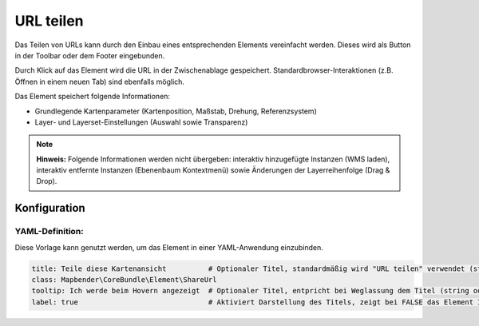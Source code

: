 .. _shareurl_de:

URL teilen
**********

Das Teilen von URLs kann durch den Einbau eines entsprechenden Elements vereinfacht werden. Dieses wird als Button in der Toolbar oder dem Footer eingebunden.

.. image:: ../../../figures/de/share_url.png
     :scale: 80

Durch Klick auf das Element wird die URL in der Zwischenablage gespeichert. Standardbrowser-Interaktionen (z.B. Öffnen in einem neuen Tab) sind ebenfalls möglich.

Das Element speichert folgende Informationen:

* Grundlegende Kartenparameter (Kartenposition, Maßstab, Drehung, Referenzsystem)
* Layer- und Layerset-Einstellungen (Auswahl sowie Transparenz)

.. note:: **Hinweis:** Folgende Informationen werden nicht übergeben: interaktiv hinzugefügte Instanzen (WMS laden), interaktiv entfernte Instanzen (Ebenenbaum Kontextmenü) sowie Änderungen der Layerreihenfolge (Drag & Drop).


Konfiguration
=============

.. image:: ../../../figures/de/share_url_configuration.png
     :scale: 80

YAML-Definition:
----------------

Diese Vorlage kann genutzt werden, um das Element in einer YAML-Anwendung einzubinden.

.. code-block:: yaml

    title: Teile diese Kartenansicht          # Optionaler Titel, standardmäßig wird "URL teilen" verwendet (string oder leer).
    class: Mapbender\CoreBundle\Element\ShareUrl
    tooltip: Ich werde beim Hovern angezeigt  # Optionaler Titel, entpricht bei Weglassung dem Titel (string oder leer).
    label: true                               # Aktiviert Darstellung des Titels, zeigt bei FALSE das Element Icon an (Standard: true).


